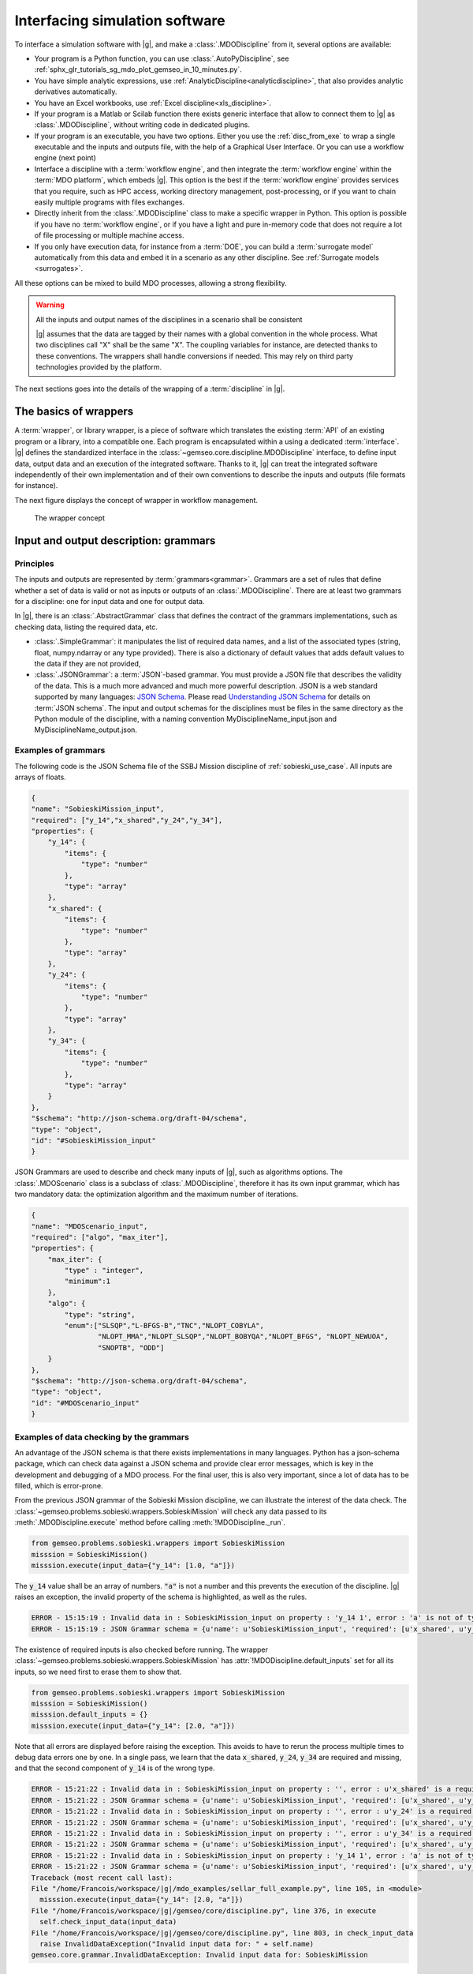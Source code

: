 ..
   Copyright 2021 IRT Saint Exupéry, https://www.irt-saintexupery.com

   This work is licensed under the Creative Commons Attribution-ShareAlike 4.0
   International License. To view a copy of this license, visit
   http://creativecommons.org/licenses/by-sa/4.0/ or send a letter to Creative
   Commons, PO Box 1866, Mountain View, CA 94042, USA.

..
   Contributors:
          :author:  Francois Gallard

.. _software_connection:

Interfacing simulation software
===============================

To interface a simulation software with |g|, and make a :class:`.MDODiscipline` from it, several options are available:

- Your program is a Python function, you can use :class:`.AutoPyDiscipline`, see :ref:`sphx_glr_tutorials_sg_mdo_plot_gemseo_in_10_minutes.py`.

- You have simple analytic expressions, use :ref:`AnalyticDiscipline<analyticdiscipline>`, that also provides analytic derivatives automatically.

- You have an Excel workbooks, use :ref:`Excel discipline<xls_discipline>`.

- If your program is a  Matlab or Scilab function there exists generic interface
  that allow to connect them to |g| as :class:`.MDODiscipline`, without writing code in dedicated plugins.

- If your program is an executable, you have two options. Either you use the :ref:`disc_from_exe`
  to wrap a single executable and the inputs and outputs file, with the help of a Graphical User Interface.
  Or you can use a workflow engine (next point)

- Interface a discipline with a :term:`workflow engine`, and then integrate the :term:`workflow engine`
  within the :term:`MDO platform`, which embeds |g|. This option is
  the best if the :term:`workflow engine` provides services that you require, such as HPC
  access, working directory management, post-processing, or if you want
  to chain easily multiple programs with files exchanges.

- Directly inherit from the :class:`.MDODiscipline` class to make a specific wrapper in Python.
  This option is possible if you have no :term:`workflow engine`, or if you have a light and
  pure in-memory code that does not require a lot of file processing or
  multiple machine access.

- If you only have execution data, for instance from a :term:`DOE`, you can build a :term:`surrogate model` automatically
  from this data and embed it in a scenario as any other discipline. See :ref:`Surrogate models <surrogates>`.

All these options can be mixed to build MDO processes, allowing a strong flexibility.

.. warning::
    All the inputs and output names of the disciplines in a scenario shall be consistent

    |g| assumes that the data are tagged by their names with a global convention in the whole process.
    What two disciplines call "X" shall be the same "X". The coupling variables for instance, are detected thanks to these conventions.
    The wrappers shall handle conversions if needed.
    This may rely on third party technologies provided by the platform.


The next sections goes into the details of the wrapping of a :term:`discipline` in |g|.

The basics of wrappers
----------------------

A :term:`wrapper`, or library wrapper, is a piece of software which translates the existing :term:`API` of an existing
program or a library, into a compatible one.
Each program is encapsulated within a using a dedicated :term:`interface`.
|g| defines the standardized interface in the :class:`~gemseo.core.discipline.MDODiscipline` interface,
to define input data, output data and an execution of the integrated software.
Thanks to it, |g| can treat the integrated software
independently of their own implementation and of their own conventions to describe the
inputs and outputs (file formats for instance).

The next figure displays the concept of wrapper in workflow management.


.. figure:: figs/wrapper.png
   :scale: 20 %

   The wrapper concept

.. _grammars:

Input and output description: grammars
--------------------------------------

Principles
~~~~~~~~~~

The inputs and outputs are represented by :term:`grammars<grammar>`. Grammars are a set of rules that
define whether a set of data is valid or not as inputs or outputs of an :class:`.MDODiscipline`.
There are at least two grammars for a discipline: one for input data and one for output data.

In |g|, there is an :class:`.AbstractGrammar` class that defines the contract of the grammars implementations,
such as checking data, listing the required data, etc.

-  :class:`.SimpleGrammar`: it manipulates the list of required data
   names, and a list of the associated types (string, float,
   numpy.ndarray or any type provided). There is also a dictionary of
   default values that adds default values to the data if they are not
   provided,

-  :class:`.JSONGrammar`: a :term:`JSON`-based grammar. You must provide a JSON file that
   describes the validity of the data. This is a much more advanced and much more powerful
   description. JSON is a web standard supported by
   many languages: `JSON Schema <http://json-schema.org/implementations.html>`_. Please
   read `Understanding JSON Schema <http://spacetelescope.github.io/understanding-json-schema/index.html>`_
   for details on :term:`JSON schema`. The input and output schemas for the disciplines
   must be files in the same directory as the Python module of the
   discipline, with a naming convention MyDisciplineName\_input.json and
   MyDisciplineName\_output.json.

Examples of grammars
~~~~~~~~~~~~~~~~~~~~

The following code is the JSON Schema file of the SSBJ Mission discipline of :ref:`sobieski_use_case`.
All inputs are arrays of floats.

.. code-block:: JSON

    {
    "name": "SobieskiMission_input",
    "required": ["y_14","x_shared","y_24","y_34"],
    "properties": {
        "y_14": {
            "items": {
                "type": "number"
            },
            "type": "array"
        },
        "x_shared": {
            "items": {
                "type": "number"
            },
            "type": "array"
        },
        "y_24": {
            "items": {
                "type": "number"
            },
            "type": "array"
        },
        "y_34": {
            "items": {
                "type": "number"
            },
            "type": "array"
        }
    },
    "$schema": "http://json-schema.org/draft-04/schema",
    "type": "object",
    "id": "#SobieskiMission_input"
    }

JSON Grammars are used to describe and check many inputs of |g|, such as algorithms options.
The :class:`.MDOScenario` class is a subclass of :class:`.MDODiscipline`, therefore it has its own input grammar, which
has two mandatory data: the optimization algorithm and the maximum number of iterations.

.. code-block:: JSON

    {
    "name": "MDOScenario_input",
    "required": ["algo", "max_iter"],
    "properties": {
        "max_iter": {
            "type" : "integer",
            "minimum":1
        },
        "algo": {
            "type": "string",
            "enum":["SLSQP","L-BFGS-B","TNC","NLOPT_COBYLA",
                    "NLOPT_MMA","NLOPT_SLSQP","NLOPT_BOBYQA","NLOPT_BFGS", "NLOPT_NEWUOA",
                    "SNOPTB", "ODD"]
        }
    },
    "$schema": "http://json-schema.org/draft-04/schema",
    "type": "object",
    "id": "#MDOScenario_input"
    }

Examples of data checking by the grammars
~~~~~~~~~~~~~~~~~~~~~~~~~~~~~~~~~~~~~~~~~

An advantage of the JSON schema is that there exists implementations in many languages. Python has a json-schema package, which
can check data against a JSON schema and provide clear error messages, which is key in the development and debugging of a MDO process.
For the final user, this is also very important, since a lot of data has to be filled, which is error-prone.

From the previous JSON grammar of the Sobieski Mission discipline, we can illustrate the interest of the data check.
The :class:`~gemseo.problems.sobieski.wrappers.SobieskiMission` will check any data passed to its  :meth:`.MDODiscipline.execute` method before
calling :meth:`!MDODiscipline._run`.

.. code-block:: python

    from gemseo.problems.sobieski.wrappers import SobieskiMission
    misssion = SobieskiMission()
    misssion.execute(input_data={"y_14": [1.0, "a"]})

The :code:`y_14` value shall be an array of numbers. :code:`"a"` is not a number and this prevents the execution of the discipline.
|g| raises an exception, the invalid property of the schema is highlighted, as well as the rules.

.. code-block:: shell

    ERROR - 15:15:19 : Invalid data in : SobieskiMission_input on property : 'y_14 1', error : 'a' is not of type u'number'
    ERROR - 15:15:19 : JSON Grammar schema = {u'name': u'SobieskiMission_input', 'required': [u'x_shared', u'y_14', u'y_24', u'y_34'], u'id': u'#SobieskiMission_input', u'$schema': u'http://json-schema.org/draft-04/schema', 'type': u'object', 'properties': {u'y_24': {'items': {'type': u'number'}, 'type': u'array'}, u'x_shared': {'items': {'type': u'number'}, 'type': u'array'}, u'y_34': {'items': {'type': u'number'}, 'type': u'array'}, u'y_14': {'items': {'type': u'number'}, 'type': u'array'}}}

The existence of required inputs is also checked before running.
The wrapper :class:`~gemseo.problems.sobieski.wrappers.SobieskiMission` has :attr:`!MDODiscipline.default_inputs` set for all its inputs, so
we need first to erase them to show that.

.. code-block:: python

    from gemseo.problems.sobieski.wrappers import SobieskiMission
    misssion = SobieskiMission()
    misssion.default_inputs = {}
    misssion.execute(input_data={"y_14": [2.0, "a"]})

Note that all errors are displayed before raising the exception. This avoids to have to rerun the process multiple times to debug data errors
one by one. In a single pass, we learn that the data :code:`x_shared`, :code:`y_24`, :code:`y_34` are required and missing, and that the
second component of :code:`y_14` is of the wrong type.

.. code-block:: python

   ERROR - 15:21:22 : Invalid data in : SobieskiMission_input on property : '', error : u'x_shared' is a required property
   ERROR - 15:21:22 : JSON Grammar schema = {u'name': u'SobieskiMission_input', 'required': [u'x_shared', u'y_14', u'y_24', u'y_34'], u'id': u'#SobieskiMission_input', u'$schema': u'http://json-schema.org/draft-04/schema', 'type': u'object', 'properties': {u'y_24': {'items': {'type': u'number'}, 'type': u'array'}, u'x_shared': {'items': {'type': u'number'}, 'type': u'array'}, u'y_34': {'items': {'type': u'number'}, 'type': u'array'}, u'y_14': {'items': {'type': u'number'}, 'type': u'array'}}}
   ERROR - 15:21:22 : Invalid data in : SobieskiMission_input on property : '', error : u'y_24' is a required property
   ERROR - 15:21:22 : JSON Grammar schema = {u'name': u'SobieskiMission_input', 'required': [u'x_shared', u'y_14', u'y_24', u'y_34'], u'id': u'#SobieskiMission_input', u'$schema': u'http://json-schema.org/draft-04/schema', 'type': u'object', 'properties': {u'y_24': {'items': {'type': u'number'}, 'type': u'array'}, u'x_shared': {'items': {'type': u'number'}, 'type': u'array'}, u'y_34': {'items': {'type': u'number'}, 'type': u'array'}, u'y_14': {'items': {'type': u'number'}, 'type': u'array'}}}
   ERROR - 15:21:22 : Invalid data in : SobieskiMission_input on property : '', error : u'y_34' is a required property
   ERROR - 15:21:22 : JSON Grammar schema = {u'name': u'SobieskiMission_input', 'required': [u'x_shared', u'y_14', u'y_24', u'y_34'], u'id': u'#SobieskiMission_input', u'$schema': u'http://json-schema.org/draft-04/schema', 'type': u'object', 'properties': {u'y_24': {'items': {'type': u'number'}, 'type': u'array'}, u'x_shared': {'items': {'type': u'number'}, 'type': u'array'}, u'y_34': {'items': {'type': u'number'}, 'type': u'array'}, u'y_14': {'items': {'type': u'number'}, 'type': u'array'}}}
   ERROR - 15:21:22 : Invalid data in : SobieskiMission_input on property : 'y_14 1', error : 'a' is not of type u'number'
   ERROR - 15:21:22 : JSON Grammar schema = {u'name': u'SobieskiMission_input', 'required': [u'x_shared', u'y_14', u'y_24', u'y_34'], u'id': u'#SobieskiMission_input', u'$schema': u'http://json-schema.org/draft-04/schema', 'type': u'object', 'properties': {u'y_24': {'items': {'type': u'number'}, 'type': u'array'}, u'x_shared': {'items': {'type': u'number'}, 'type': u'array'}, u'y_34': {'items': {'type': u'number'}, 'type': u'array'}, u'y_14': {'items': {'type': u'number'}, 'type': u'array'}}}
   Traceback (most recent call last):
   File "/home/Francois/workspace/|g|/mdo_examples/sellar_full_example.py", line 105, in <module>
     misssion.execute(input_data={"y_14": [2.0, "a"]})
   File "/home/Francois/workspace/|g|/gemseo/core/discipline.py", line 376, in execute
     self.check_input_data(input_data)
   File "/home/Francois/workspace/|g|/gemseo/core/discipline.py", line 803, in check_input_data
     raise InvalidDataException("Invalid input data for: " + self.name)
   gemseo.core.grammar.InvalidDataException: Invalid input data for: SobieskiMission



Interfacing with other technologies
~~~~~~~~~~~~~~~~~~~~~~~~~~~~~~~~~~~

|g| internally uses :term:`JSON schema` based grammars, for the generic :ref:`mda` and :term:`chain` processes for instance.
Therefore if one wants to use a specific technology for inputs and outputs description and checks, it is recommended to write a converter
to the :class:`.JSONGrammar` or to generate a JSON Schema. This was performed multiple times for different :term:`workflow engine`
such as :term:`Model Center` and :term:`WORMS`, or specific simulation software technologies (:term:`Scilab`).
It is usually not a complex task, since |g| only needs to deal with floating point arrays of data useful for the :term:`MDO formulation`,
*i.e.* data that are :term:`design variables`, an :term:`objective function` or :term:`constraints`, or :term:`coupling variables`.
Therefore, many private data of the disciplines may be kept inside third party technologies, without any translation to |g| grammars.
It is the case of all configuration data, such as :term:`HPC` configuration, input files of the simulation, meshes,
**which do not have to be exposed in** |g| **grammars**.


.. _discipline_execution:

Wrapping of execution
---------------------

The effective execution of the :class:`.MDODiscipline` is defined by the :meth:`!MDODiscipline._run` method.
It shall implement, in the subclasses, the calculation of outputs for given inputs.
When |g| needs to execute the discipline, it will call the public :code:`execute` method, that will:

#. Add default inputs to the input_data if some inputs are not defined
   in :code:`input_data` but exist in :attr:`!MDODiscipline.default_inputs`
#. Check if the last execution of the discipline was called with
   identical inputs, buffered in :attr:`!MDODiscipline._in_buffered`, if yes, directly
   return :attr:`!MDODiscipline._out_buffered`
#. Cache the inputs, *i.e.* stores :code:`input_data` in :attr:`!MDODiscipline.cache`
#. Check the input data against  :attr:`!MDODiscipline.input_grammar`
#. if :attr:`!MDODiscipline.data_processor` is not None: run the data pre-processor, to eventually convert data from |g| types (typically numpy arrays) to discipline types as needed by the :meth:`!MDODiscipline._run` method
#. update :attr:`!MDODiscipline.status` to RUNNING
#. call the :meth:`!MDODiscipline._run` method, that shall be defined by subclasses
#. if  :attr:`!MDODiscipline.data_processor`  is not None: run the post processor, to eventually convert data from discipline types to |g| types (typically numpy arrays)
#. check the output data
#. store the outputs, *i.e.* stores  :meth:`!MDODiscipline.local_data` in :attr:`!MDODiscipline.cache`
#. update the :attr:`!MDODiscipline.status` to DONE or FAILED
#. update accumulated execution time :attr:`!MDODiscipline.exec_time`


A complete example of discipline integration is given in :ref:`sellar_mdo`.
